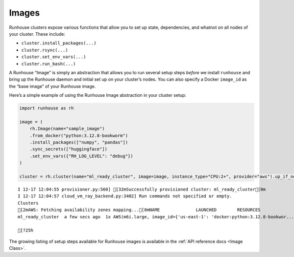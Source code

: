 Images
======

.. raw:: html

    <p><a href="https://colab.research.google.com/github/run-house/notebooks/blob/stable/docs/api-images.ipynb">
    <img height="20px" width="117px" src="https://colab.research.google.com/assets/colab-badge.svg" alt="Open In Colab"/></a></p>

Runhouse clusters expose various functions that allow you to set up
state, dependencies, and whatnot on all nodes of your cluster. These
include:

-  ``cluster.install_packages(...)``
-  ``cluster.rsync(...)``
-  ``cluster.set_env_vars(...)``
-  ``cluster.run_bash(...)``

A Runhouse “Image” is simply an abstraction that allows you to run
several setup steps *before* we install ``runhouse`` and bring up the
Runhouse daemon and initial set up on your cluster’s nodes. You can also
specify a Docker ``image_id`` as the “base image” of your Runhouse
image.

Here’s a simple example of using the Runhouse Image abstraction in your
cluster setup:

.. code:: ipython3

    import runhouse as rh

    image = (
        rh.Image(name="sample_image")
        .from_docker("python:3.12.8-bookworm")
        .install_packages(["numpy", "pandas"])
        .sync_secrets(["huggingface"])
        .set_env_vars({"RH_LOG_LEVEL": "debug"})
    )

    cluster = rh.cluster(name="ml_ready_cluster", image=image, instance_type="CPU:2+", provider="aws").up_if_not()


.. parsed-literal::
    :class: code-output

    I 12-17 12:04:55 provisioner.py:560] [32mSuccessfully provisioned cluster: ml_ready_cluster[0m
    I 12-17 12:04:57 cloud_vm_ray_backend.py:3402] Run commands not specified or empty.
    Clusters
    [2mAWS: Fetching availability zones mapping...[0mNAME              LAUNCHED        RESOURCES                                                                  STATUS  AUTOSTOP  COMMAND
    ml_ready_cluster  a few secs ago  1x AWS(m6i.large, image_id={'us-east-1': 'docker:python:3.12.8-bookwor...  UP      (down)    /Users/rohinbhasin/minico...

    [?25h

The growing listing of setup steps available for Runhouse images is
available in the :ref:`API reference docs <Image Class>`.
